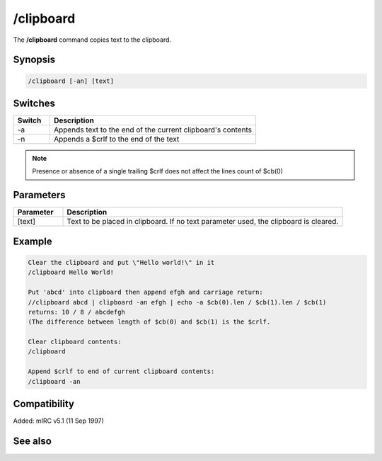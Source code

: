 /clipboard
==========

The **/clipboard** command copies text to the clipboard.

Synopsis
--------

.. code:: text

    /clipboard [-an] [text]

Switches
--------

.. list-table::
    :widths: 15 85
    :header-rows: 1

    * - Switch
      - Description
    * - -a
      - Appends text to the end of the current clipboard's contents
    * - -n
      - Appends a $crlf to the end of the text

.. note:: Presence or absence of a single trailing $crlf does not affect the lines count of $cb(0)

Parameters
----------

.. list-table::
    :widths: 15 85
    :header-rows: 1

    * - Parameter
      - Description
    * - [text]
      - Text to be placed in clipboard. If no text parameter used, the clipboard is cleared.

Example
-------

.. code:: text

    Clear the clipboard and put \"Hello world!\" in it
    /clipboard Hello World!

    Put 'abcd' into clipboard then append efgh and carriage return:
    //clipboard abcd | clipboard -an efgh | echo -a $cb(0).len / $cb(1).len / $cb(1)
    returns: 10 / 8 / abcdefgh
    (The difference between length of $cb(0) and $cb(1) is the $crlf.

    Clear clipboard contents:
    /clipboard

    Append $crlf to end of current clipboard contents:
    /clipboard -an

Compatibility
-------------

Added: mIRC v5.1 (11 Sep 1997)

See also
--------

.. hlist::
    :columns: 4

    * :doc:`$cb </identifiers/cb>`
    * :doc:`$inpaste </identifiers/inpaste>`
